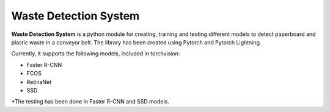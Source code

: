 Waste Detection System
======================

**Waste Detection System** is a python module for creating, training and testing different models to detect paperboard and plastic waste in a conveyor belt. The library has been created using Pytorch and Pytorch Lightning.

Currently, it supports the following models, included in torchvision:

- Faster R-CNN

- FCOS

- RetinaNet

- SSD

\*The testing has been done in Faster R-CNN and SSD models.
